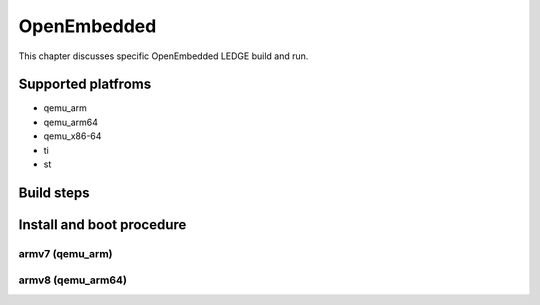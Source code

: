 .. SPDX-License-Identifier: CC-BY-SA-4.0

****
OpenEmbedded
****

This chapter discusses specific OpenEmbedded LEDGE build and run.

Supported platfroms
============
- qemu_arm
- qemu_arm64
- qemu_x86-64
- ti
- st

Build steps
===============

Install and boot procedure
===============

armv7 (qemu_arm)
----------------

armv8 (qemu_arm64)
-----------------

